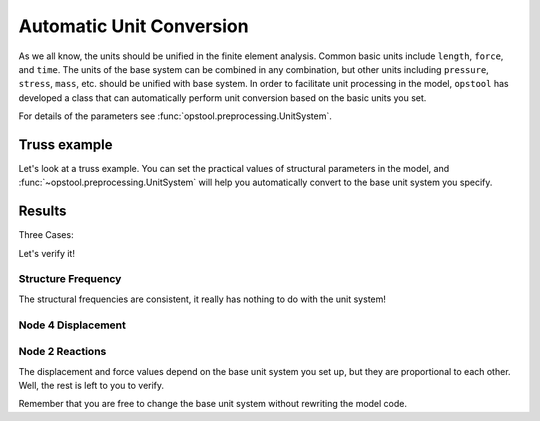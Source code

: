 Automatic Unit Conversion
===========================

As we all know, the units should be unified in the finite element analysis.
Common basic units include ``length``, ``force``, and ``time``.
The units of the base system can be combined in any combination, but other units
including ``pressure``, ``stress``, ``mass``, etc.
should be unified with base system.
In order to facilitate unit processing in the model, ``opstool`` has developed a class that
can automatically perform unit conversion based on the basic units you set. 

For details of the parameters see :func:`opstool.preprocessing.UnitSystem`.

.. jupyter-execute::

    import numpy as np
    import matplotlib.pyplot as plt
    import openseespy.opensees as ops
    import opstool as opst

    length_unit = "m"
    force_unit = "kN"
    UNIT = opst.UnitSystem(length=length_unit, force=force_unit)
    print("Length:", UNIT.mm, UNIT.mm2, UNIT.cm, UNIT.m, UNIT.inch, UNIT.ft)
    print("Force", UNIT.N, UNIT.kN, UNIT.lbf, UNIT.kip)
    print("Stress", UNIT.MPa, UNIT.kPa, UNIT.Pa, UNIT.psi, UNIT.ksi)
    print("Mass", UNIT.g, UNIT.kg, UNIT.ton, UNIT.slug)
    # print(UNIT)

Truss example
----------------

Let's look at a truss example.
You can set the practical values of structural parameters in the model,
and :func:`~opstool.preprocessing.UnitSystem` will help you automatically convert to the base unit system you specify.

.. jupyter-execute::

    def model(UNIT):
        ops.wipe()
        ops.model('basic', '-ndm', 2, '-ndf', 2)
        # create nodes
        ops.node(1, 0, 0)
        ops.node(2, 144.0 * UNIT.cm,  0)
        ops.node(3, 2.0 * UNIT.m,  0)
        ops.node(4,  80. * UNIT.cm, 96.0 * UNIT.cm)
        ops.mass(4, 100 * UNIT.kg, 100 * UNIT.kg)
        # set boundary condition
        ops.fix(1, 1, 1)
        ops.fix(2, 1, 1)
        ops.fix(3, 1, 1)
        # define materials
        ops.uniaxialMaterial("Elastic", 1, 3000.0 * UNIT.N / UNIT.cm2)
        # define elements
        ops.element("Truss", 1, 1, 4, 100.0 * UNIT.cm2, 1)
        ops.element("Truss", 2, 2, 4, 50.0 * UNIT.cm2, 1)
        ops.element("Truss", 3, 3, 4, 50.0 * UNIT.cm2, 1)
        # eigen
        omega = np.sqrt(ops.eigen('-fullGenLapack', 2))
        f = omega / (2 * np.pi)
        # create TimeSeries
        ops.timeSeries("Linear", 1)
        ops.pattern("Plain", 1, 1)
        ops.load(4, 10.0 * UNIT.kN, -5.0 * UNIT.kN)

        # ------------------------------
        # Start of analysis generation
        # ------------------------------
        ops.system("BandSPD")
        ops.numberer("RCM")
        ops.constraints("Plain")
        ops.integrator("LoadControl", 1.0 / 10)
        ops.algorithm("Linear")
        ops.analysis("Static")
        u = []
        forces = []
        for _ in range(10):
            ops.analyze(1)
            u.append(ops.nodeDisp(4))
            ops.reactions()
            forces.append(ops.nodeReaction(2))
        u = np.array(u)
        forces = np.array(forces)
        return u, forces, f

Results
----------------

Three Cases:

.. jupyter-execute::

    length_unit1 = "m"
    force_unit1 = "kN"
    UNIT1 = opst.UnitSystem(length=length_unit1, force=force_unit1)
    u1, forces1, f1 = model(UNIT=UNIT1)

    length_unit2 = "cm"
    force_unit2 = "N"
    UNIT2 = opst.UnitSystem(length=length_unit2, force=force_unit2)
    u2, forces2, f2 = model(UNIT=UNIT2)

    length_unit3 = "ft"
    force_unit3 = "lbf"
    UNIT3 = opst.UnitSystem(length=length_unit3, force=force_unit3)
    u3, forces3, f3 = model(UNIT=UNIT3)

Let's verify it!

Structure Frequency
+++++++++++++++++++++

.. jupyter-execute::

    print("structure frequency 1:", f1)
    print("structure frequency 2:", f2)
    print("structure frequency 3:", f3)

The structural frequencies are consistent, it really has nothing to do with the unit system!

Node 4 Displacement
+++++++++++++++++++++

.. jupyter-execute::

    print("Dispalcement at node4 case 1:", u1, length_unit1)
    print("Dispalcement at node4 case 2:", u2, length_unit2)
    print("Dispalcement at node4 case 3:", u3, length_unit3)

Node 2 Reactions
+++++++++++++++++++++

.. jupyter-execute::

    print("Reaction at node2 case 1:", forces1, force_unit1)
    print("Reaction at node2 case 2:", forces2, force_unit2)
    print("Reaction at node2 case 3:", forces3, force_unit3)

The displacement and force values depend on the base unit system you set up, but they are proportional to each other.
Well, the rest is left to you to verify.

Remember that you are free to change the base unit system without rewriting the model code.
